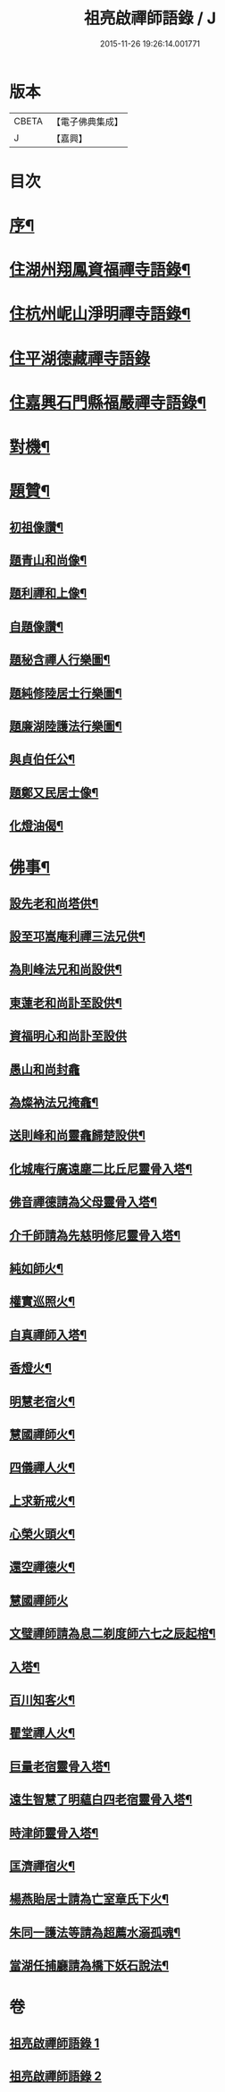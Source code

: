 #+TITLE: 祖亮啟禪師語錄 / J
#+DATE: 2015-11-26 19:26:14.001771
* 版本
 |     CBETA|【電子佛典集成】|
 |         J|【嘉興】    |

* 目次
* [[file:KR6q0563_001.txt::001-0459a2][序¶]]
* [[file:KR6q0563_001.txt::0459b4][住湖州翔鳳資福禪寺語錄¶]]
* [[file:KR6q0563_001.txt::0463a12][住杭州㞾山淨明禪寺語錄¶]]
* [[file:KR6q0563_002.txt::002-0464b3][住平湖德藏禪寺語錄]]
* [[file:KR6q0563_002.txt::0465c6][住嘉興石門縣福嚴禪寺語錄¶]]
* [[file:KR6q0563_002.txt::0466c12][對機¶]]
* [[file:KR6q0563_002.txt::0467b12][題贊¶]]
** [[file:KR6q0563_002.txt::0467b13][初祖像讚¶]]
** [[file:KR6q0563_002.txt::0467b16][題青山和尚像¶]]
** [[file:KR6q0563_002.txt::0467b20][題利禪和上像¶]]
** [[file:KR6q0563_002.txt::0467b26][自題像讚¶]]
** [[file:KR6q0563_002.txt::0467c3][題秘含禪人行樂圖¶]]
** [[file:KR6q0563_002.txt::0467c6][題純修陸居士行樂圖¶]]
** [[file:KR6q0563_002.txt::0467c9][題廉湖陸護法行樂圖¶]]
** [[file:KR6q0563_002.txt::0467c12][與貞伯任公¶]]
** [[file:KR6q0563_002.txt::0467c15][題鄭又民居士像¶]]
** [[file:KR6q0563_002.txt::0467c18][化燈油偈¶]]
* [[file:KR6q0563_002.txt::0467c22][佛事¶]]
** [[file:KR6q0563_002.txt::0467c23][設先老和尚塔供¶]]
** [[file:KR6q0563_002.txt::0467c28][設至邛嵩庵利禪三法兄供¶]]
** [[file:KR6q0563_002.txt::0468a2][為則峰法兄和尚設供¶]]
** [[file:KR6q0563_002.txt::0468a7][東蓮老和尚訃至設供¶]]
** [[file:KR6q0563_002.txt::0468a12][資福明心和尚訃至設供]]
** [[file:KR6q0563_002.txt::0468a15][愚山和尚封龕]]
** [[file:KR6q0563_002.txt::0468a25][為燦衲法兄掩龕¶]]
** [[file:KR6q0563_002.txt::0468b3][送則峰和尚靈龕歸楚設供¶]]
** [[file:KR6q0563_002.txt::0468b6][化城庵行廣遠塵二比丘尼靈骨入塔¶]]
** [[file:KR6q0563_002.txt::0468b10][佛音禪德請為父母靈骨入塔¶]]
** [[file:KR6q0563_002.txt::0468b14][介千師請為先慈明修尼靈骨入塔¶]]
** [[file:KR6q0563_002.txt::0468b19][純如師火¶]]
** [[file:KR6q0563_002.txt::0468b23][權實巡照火¶]]
** [[file:KR6q0563_002.txt::0468b28][自真禪師入塔¶]]
** [[file:KR6q0563_002.txt::0468c2][香燈火¶]]
** [[file:KR6q0563_002.txt::0468c6][明慧老宿火¶]]
** [[file:KR6q0563_002.txt::0468c11][慧國禪師火¶]]
** [[file:KR6q0563_002.txt::0468c16][四儀禪人火¶]]
** [[file:KR6q0563_002.txt::0468c20][上求新戒火¶]]
** [[file:KR6q0563_002.txt::0468c23][心榮火頭火¶]]
** [[file:KR6q0563_002.txt::0468c27][還空禪德火¶]]
** [[file:KR6q0563_002.txt::0468c30][慧國禪師火]]
** [[file:KR6q0563_002.txt::0469a5][文璧禪師請為息二剃度師六七之辰起棺¶]]
** [[file:KR6q0563_002.txt::0469a8][入塔¶]]
** [[file:KR6q0563_002.txt::0469a11][百川知客火¶]]
** [[file:KR6q0563_002.txt::0469a17][瞿堂禪人火¶]]
** [[file:KR6q0563_002.txt::0469a21][巨量老宿靈骨入塔¶]]
** [[file:KR6q0563_002.txt::0469a24][遠生智慧了明蘊白四老宿靈骨入塔¶]]
** [[file:KR6q0563_002.txt::0469a30][時津師靈骨入塔¶]]
** [[file:KR6q0563_002.txt::0469b3][匡濟禪宿火¶]]
** [[file:KR6q0563_002.txt::0469b8][楊燕貽居士請為亡室章氏下火¶]]
** [[file:KR6q0563_002.txt::0469b14][朱同一護法等請為超薦水溺孤魂¶]]
** [[file:KR6q0563_002.txt::0469b17][當湖任捕廳請為橋下妖石說法¶]]
* 卷
** [[file:KR6q0563_001.txt][祖亮啟禪師語錄 1]]
** [[file:KR6q0563_002.txt][祖亮啟禪師語錄 2]]
